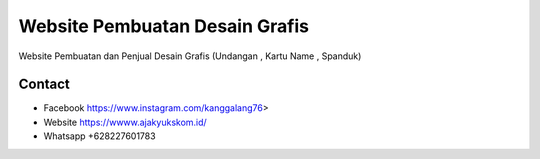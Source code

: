 ###################
Website Pembuatan Desain Grafis
###################

Website Pembuatan dan Penjual Desain Grafis (Undangan , Kartu Name , Spanduk)

*******************
Contact
*******************

-  Facebook https://www.instagram.com/kanggalang76>
-  Website https://wwww.ajakyukskom.id/
-  Whatsapp +628227601783

